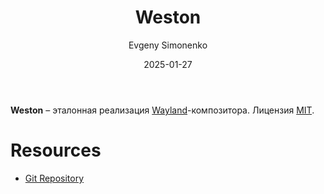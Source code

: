 :PROPERTIES:
:ID:       a6f8d621-b693-4015-b64b-235c84ccf846
:END:
#+TITLE: Weston
#+AUTHOR: Evgeny Simonenko
#+LANGUAGE: Russian
#+LICENSE: CC BY-SA 4.0
#+DATE: 2025-01-27
#+FILETAGS: :wayland:

*Weston* -- эталонная реализация [[id:569c838d-8fbe-44c9-9a0b-f1b94fb4d25d][Wayland]]-композитора. Лицензия [[id:b4eb4f4d-19f9-4c9b-a9c8-d35221a539a9][MIT]].

* Resources

- [[https://gitlab.freedesktop.org/wayland/weston][Git Repository]]
